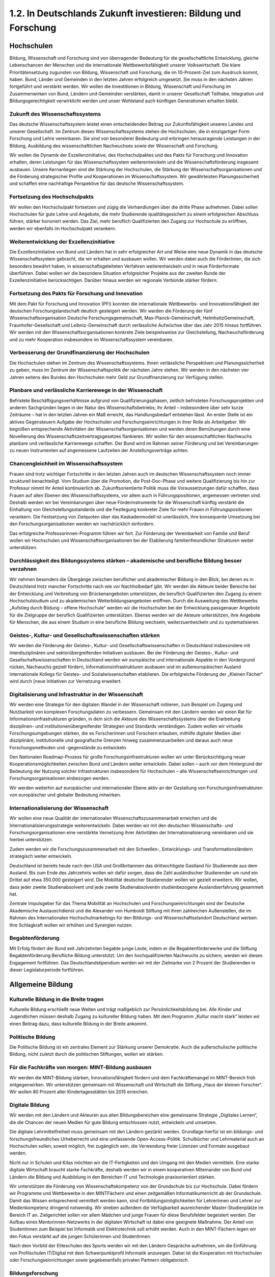 1.2.  In Deutschlands Zukunft investieren: Bildung und Forschung
================================================================
 
Hochschulen
----------- 
 
Bildung, Wissenschaft und Forschung sind von überragender Bedeutung für die gesellschaftliche Entwicklung, gleiche Lebenschancen der Menschen und die internationale Wettbewerbsfähigkeit unserer Volkswirtschaft. Die klare Prioritätensetzung 
zugunsten von Bildung, Wissenschaft und Forschung, die im 10-Prozent-Ziel zum 
Ausdruck kommt, haben. Bund, Länder und Gemeinden in den letzten Jahren erfolgreich umgesetzt. Sie muss in den nächsten Jahren fortgeführt und verstärkt werden. 
Wir wollen die Investitionen in Bildung, Wissenschaft und Forschung im Zusammenwirken von Bund, Ländern und Gemeinden verstärken, damit in unserer Gesellschaft 
Teilhabe, Integration und Bildungsgerechtigkeit verwirklicht werden und unser Wohlstand auch künftigen Generationen erhalten bleibt. 
 
Zukunft des Wissenschaftssystems
^^^^^^^^^^^^^^^^^^^^^^^^^^^^^^^^
Das deutsche Wissenschaftssystem leistet einen entscheidenden Beitrag zur Zukunftsfähigkeit unseres Landes und unserer Gesellschaft. Im Zentrum dieses Wissenschaftssystems stehen die Hochschulen, die in einzigartiger Form Forschung und 
Lehre vereinbaren. Sie sind von besonderer Bedeutung und erbringen herausragende Leistungen in der Bildung, Ausbildung des wissenschaftlichen Nachwuchses sowie der Wissenschaft und Forschung. 
 
Wir wollen die Dynamik der Exzellenzinitiative, des Hochschulpaktes und des Pakts 
für Forschung und Innovation erhalten, deren Leistungen für das Wissenschaftssystem weiterentwickeln und die Wissenschaftsförderung insgesamt ausbauen. Unsere 
Kernanliegen sind die Stärkung der Hochschulen, die Stärkung der Wissenschaftsorganisationen und die Förderung strategischer Profile und Kooperationen im Wissenschaftssystem. Wir gewährleisten Planungssicherheit und schaffen eine nachhaltige 
Perspektive für das deutsche Wissenschaftssystem.  
 
Fortsetzung des Hochschulpakts 
^^^^^^^^^^^^^^^^^^^^^^^^^^^^^^
Wir wollen den Hochschulpakt fortsetzen und zügig die Verhandlungen über die dritte 
Phase aufnehmen. Dabei sollen Hochschulen für gute Lehre und Angebote, die mehr 
Studierende qualitätsgesichert zu einem erfolgreichen Abschluss führen, stärker honoriert werden. Das Ziel, mehr beruflich Qualifizierten den Zugang zur Hochschule zu 
eröffnen, werden wir ebenfalls im Hochschulpakt verankern.  

Weiterentwicklung der Exzellenzinitiative 
^^^^^^^^^^^^^^^^^^^^^^^^^^^^^^^^^^^^^^^^^
Die Exzellenzinitiative von Bund und Ländern hat in sehr erfolgreicher Art und Weise 
eine neue Dynamik in das deutsche Wissenschaftssystem gebracht, die wir erhalten 
und ausbauen wollen. Wir werden dabei auch die Förderlinien, die sich besonders 
bewährt haben, in wissenschaftsgeleiteten Verfahren weiterentwickeln und in neue 
Förderformate überführen. Dabei wollen wir die besondere Situation erfolgreicher 
Projekte aus der zweiten Runde der Exzellenzinitiative berücksichtigen. Darüber hinaus werden wir regionale Verbünde stärker fördern. 
 
Fortsetzung des Pakts für Forschung und Innovation 
^^^^^^^^^^^^^^^^^^^^^^^^^^^^^^^^^^^^^^^^^^^^^^^^^^
Mit dem Pakt für Forschung und Innovation (PFI) konnten die internationale Wettbewerbs- und Innovationsfähigkeit der deutschen Forschungslandschaft deutlich gesteigert werden. Wir werden die Förderung der fünf Wissenschaftsorganisation 
Deutsche Forschungsgemeinschaft, Max-Planck-Gemeinschaft, HelmholtzGemeinschaft, Fraunhofer-Gesellschaft und Leibniz-Gemeinschaft durch verlässliche 
Aufwüchse über das Jahr 2015 hinaus fortführen. Wir werden mit den Wissenschaftsorganisationen konkrete Ziele beispielsweise zur Gleichstellung, Nachwuchsförderung und zu mehr Kooperation insbesondere im Wissenschaftssystem vereinbaren.  
 
Verbesserung der Grundfinanzierung der Hochschulen 
^^^^^^^^^^^^^^^^^^^^^^^^^^^^^^^^^^^^^^^^^^^^^^^^^^
Die Hochschulen stehen im Zentrum des Wissenschaftssystems. Ihnen verlässliche 
Perspektiven und Planungssicherheit zu geben, muss im Zentrum der Wissenschaftspolitik der nächsten Jahre stehen. Wir werden in den nächsten vier Jahren 
seitens des Bundes den Hochschulen mehr Geld zur Grundfinanzierung zur Verfügung stellen. 
 
Planbare und verlässliche Karrierewege in der Wissenschaft 
^^^^^^^^^^^^^^^^^^^^^^^^^^^^^^^^^^^^^^^^^^^^^^^^^^^^^^^^^^
Befristete Beschäftigungsverhältnisse aufgrund von Qualifizierungsphasen, zeitlich 
befristeten Forschungsprojekten und anderen Sachgründen liegen in der Natur des 
Wissenschaftsbetriebs; ihr Anteil – insbesondere über sehr kurze Zeiträume – hat in 
den letzten Jahren ein Maß erreicht, das Handlungsbedarf entstehen lässt. An erster 
Stelle ist ein aktives Gegensteuern Aufgabe der Hochschulen und Forschungseinrichtungen in ihrer Rolle als Arbeitgeber. Wir begrüßen entsprechende Aktivitäten der 
Wissenschaftsorganisationen und werden deren Bemühungen durch eine Novellierung des Wissenschaftszeitvertragsgesetzes flankieren. Wir wollen für den wissenschaftlichen Nachwuchs planbare und verlässliche Karrierewege schaffen. Der Bund 
wird im Rahmen seiner Förderung und bei Vereinbarungen zu neuen Instrumenten 
auf angemessene Laufzeiten der Anstellungsverträge achten.  
 
Chancengleichheit im Wissenschaftssystem 
^^^^^^^^^^^^^^^^^^^^^^^^^^^^^^^^^^^^^^^^
Frauen sind trotz wichtiger Fortschritte in den letzten Jahren auch im deutschen Wissenschaftssystem noch immer strukturell benachteiligt. Vom Studium über die Promotion, die Post-Doc-Phase und weitere Qualifizierung bis hin zur Professur nimmt 
ihr Anteil kontinuierlich ab. Zukunftsorientierte Politik muss die Voraussetzungen dafür schaffen, dass Frauen auf allen Ebenen des Wissenschaftssystems, vor allem 
auch in Führungspositionen, angemessen vertreten sind. Deshalb werden wir bei 
Vereinbarungen über neue Förderinstrumente für die Wissenschaft künftig verstärkt 
die Einhaltung von Gleichstellungsstandards und die Festlegung konkreter Ziele für 
mehr Frauen in Führungspositionen verankern. Die Festsetzung von Zielquoten über 
das Kaskadenmodell ist unerlässlich, ihre konsequente Umsetzung bei den Forschungsorganisationen werden wir nachdrücklich einfordern.  
 
Das erfolgreiche Professorinnen-Programm führen wir fort. Zur Förderung der Vereinbarkeit von Familie und Beruf wollen wir Hochschulen und Wissenschaftsorganisationen bei der Etablierung familienfreundlicher Strukturen weiter unterstützen. 
 
Durchlässigkeit des Bildungssystems stärken – akademische und berufliche Bildung besser verzahnen 
^^^^^^^^^^^^^^^^^^^^^^^^^^^^^^^^^^^^^^^^^^^^^^^^^^^^^^^^^^^^^^^^^^^^^^^^^^^^^^^^^^^^^^^^^^^^^^^^^
Wir nehmen besonders die Übergänge zwischen beruflicher und akademischer Bildung in den Blick, bei denen es in Deutschland trotz mancher Fortschritte nach wie 
vor Nachholbedarf gibt. Wir werden die Akteure beider Bereiche bei der Entwicklung 
und Verbreitung von Brückenangeboten unterstützen, die beruflich Qualifizierten den 
Zugang zu einem Hochschulstudium und zu akademischen Weiterbildungsangeboten eröffnen. Durch die Ausweitung des Wettbewerbs „Aufstieg durch Bildung – offene Hochschule“ werden wir die Hochschulen bei der Entwicklung passgenauer Angebote für die Zielgruppe der beruflich Qualifizierten unterstützen. Ebenso werden 
wir die Akteure unterstützen, ihre Angebote für Menschen, die aus einem Studium in 
eine berufliche Bildung wechseln, weiterzuentwickeln und zu systematisieren. 
 
Geistes-, Kultur- und Gesellschaftswissenschaften stärken  
^^^^^^^^^^^^^^^^^^^^^^^^^^^^^^^^^^^^^^^^^^^^^^^^^^^^^^^^^
Wir werden die Förderung der Geistes-, Kultur- und Gesellschaftswissenschaften in 
Deutschland insbesondere mit interdisziplinären und sektorübergreifenden Initiativen 
ausbauen. Bei der Förderung der Geistes-, Kultur- und Gesellschaftswissenschaften 
in Deutschland werden wir europäische und internationale Aspekte in den Vordergrund rücken, Nachwuchs gezielt fördern, Informationsinfrastrukturen ausbauen und 
im außereuropäischen Ausland internationale Kollegs für Geistes- und Sozialwissenschaften etablieren. Die erfolgreiche Förderung der „Kleinen Fächer“ wird durch 
[neue Initiativen zur Vernetzung erweitert. 
 
Digitalisierung und Infrastruktur in der Wissenschaft 
^^^^^^^^^^^^^^^^^^^^^^^^^^^^^^^^^^^^^^^^^^^^^^^^^^^^^
Wir werden eine Strategie für den digitalen Wandel in der Wissenschaft initiieren, 
zum Beispiel um Zugang und Nutzbarkeit von komplexen Forschungsdaten zu verbessern. Gemeinsam mit den Ländern werden wir einen Rat für Informationsinfrastrukturen gründen, in dem sich die Akteure des Wissenschaftssystems über die Erarbeitung disziplinen- und institutionenübergreifender Strategien und Standards verständigen. Zudem wollen wir virtuelle Forschungsumgebungen stärken, die es Forscherinnen und Forschern erlauben, mithilfe digitaler Medien über disziplinäre, institutionelle und geografische Grenzen hinweg zusammenzuarbeiten und daraus auch 
neue Forschungsmethoden und -gegenstände zu entwickeln. 
 
Den Nationalen Roadmap-Prozess für große Forschungsinfrastrukturen wollen wir 
unter Berücksichtigung neuer Kooperationsmöglichkeiten zwischen Bund und Ländern weiter entwickeln. Dabei sollen – auch vor dem Hintergrund der Bedeutung der 
Nutzung solcher Infrastrukturen insbesondere für Hochschulen – alle Wissenschaftseinrichtungen und Forschungsorganisationen einbezogen werden.  
 
Wir werden weiterhin auf europäischer und internationaler Ebene aktiv an der Gestaltung von Forschungsinfrastrukturen von europäischer und globaler Bedeutung mitwirken. 
 
Internationalisierung der Wissenschaft 
^^^^^^^^^^^^^^^^^^^^^^^^^^^^^^^^^^^^^^
Wir wollen eine neue Qualität der internationalen Wissenschaftszusammenarbeit erreichen und die Internationalisierungsstrategie weiterentwickeln. Dabei werden wir 
mit den deutschen Wissenschafts- und Forschungsorganisationen eine verstärkte 
Vernetzung ihrer Aktivitäten der Internationalisierung vereinbaren und sie hierbei unterstützen. 
 
Zudem werden wir die Forschungszusammenarbeit mit den Schwellen-, Entwicklungs- und Transformationsländern strategisch weiter entwickeln.  
 
Deutschland ist bereits heute nach den USA und Großbritannien das drittwichtigste 
Gastland für Studierende aus dem Ausland. Bis zum Ende des Jahrzehnts wollen wir 
dafür sorgen, dass die Zahl ausländischer Studierender um rund ein Drittel auf etwa 
350.000 gesteigert wird. Die Mobilität deutscher Studierender wollen wir gezielt erweitern. Wir wollen, dass jeder zweite Studienabsolvent und jede zweite Studienabsolventin studienbezogene Auslandserfahrung gesammelt hat.  
 
Zentrale Impulsgeber für das Thema Mobilität an Hochschulen und Forschungseinrichtungen sind der Deutsche Akademische Austauschdienst und die Alexander von 
Humboldt Stiftung mit ihren zahlreichen Außenstellen, die im Rahmen des Internationalen Hochschulmarketings für den Bildungs- und Wissenschaftsstandort Deutschland werben. Ihre Schlagkraft wollen wir erhöhen und Synergien nutzen.  
 
Begabtenförderung 
^^^^^^^^^^^^^^^^^
Mit Erfolg fördert der Bund seit Jahrzehnten begabte junge Leute, indem er die Begabtenförderwerke und die Stiftung Begabtenförderung Berufliche Bildung unterstützt. Um den hochqualifizierten Nachwuchs zu sichern, werden wir dieses Engagement fortführen. Das Deutschlandstipendium werden wir mit der Zielmarke von 
2 Prozent der Studierenden in dieser Legislaturperiode fortführen. 
 
Allgemeine Bildung
------------------
 
Kulturelle Bildung in die Breite tragen 
^^^^^^^^^^^^^^^^^^^^^^^^^^^^^^^^^^^^^^^
Kulturelle Bildung erschließt neue Welten und trägt maßgeblich zur Persönlichkeitsbildung bei. Alle Kinder und Jugendlichen müssen deshalb Zugang zu kultureller Bildung haben. Mit dem Programm „Kultur macht stark“ leisten wir einen Beitrag dazu, 
dass kulturelle Bildung in der Breite ankommt.  

Politische Bildung 
^^^^^^^^^^^^^^^^^^
Die Politische Bildung ist ein zentrales Element zur Stärkung unserer Demokratie. 
Auch die außerschulische politische Bildung, nicht zuletzt durch die politischen Stiftungen, wollen wir stärken. 
 
Für die Fachkräfte von morgen: MINT-Bildung ausbauen 
^^^^^^^^^^^^^^^^^^^^^^^^^^^^^^^^^^^^^^^^^^^^^^^^^^^^
Wir werden die MINT-Bildung stärken, Innovationsfähigkeit fördern und dem Fachkräftemangel im MINT-Bereich früh entgegenwirken. Wir unterstützen gemeinsam 
mit Wissenschaft und Wirtschaft die Stiftung „Haus der kleinen Forscher“. Wir wollen 
80 Prozent aller Kindertagesstätten bis 2015 erreichen.  
 
Digitale Bildung  
^^^^^^^^^^^^^^^^
Wir werden mit den Ländern und Akteuren aus allen Bildungsbereichen eine gemeinsame Strategie „Digitales Lernen“, die die Chancen der neuen Medien für gute 
Bildung entschlossen nutzt, entwickeln und umsetzen. 
 
Die digitale Lehrmittelfreiheit muss gemeinsam mit den Ländern gestärkt werden. 
Grundlage hierfür ist ein bildungs- und forschungsfreundliches Urheberrecht und eine 
umfassende Open-Access-Politik. Schulbücher und Lehrmaterial auch an Hochschulen sollen, soweit möglich, frei zugänglich sein, die Verwendung freier Lizenzen und 
Formate ausgebaut werden.  
 
Nicht nur in Schulen und Kitas möchten wir die IT-Fertigkeiten und den Umgang mit 
den Medien vermitteln. Eine starke digitale Wirtschaft braucht starke Fachkräfte, 
deshalb werden wir in einem kooperativen Miteinander von Bund und Ländern die 
Bildung und Ausbildung in den Bereichen IT und Technologie praxisorientiert stärken. 
 
Wir unterstützen die Förderung von Wissenschaftskompetenz von der Grundschule 
bis zur Hochschule. Dabei fördern wir Programme und Wettbewerbe in den MINTFächern und einen zeitgemäßen Informatikunterricht ab der Grundschule. Damit das 
Wissen entsprechend vermittelt werden kann, sind Fortbildungsmöglichkeiten für 
Lehrerinnen und Lehrer zur Medienkompetenz dringend notwendig. Wir streben außerdem die Verfügbarkeit ausreichender Master-Studienplätze im Bereich IT an. 
Zielgerichtet sollen vor allem Mädchen und junge Frauen für diese Berufsfelder begeistert werden. Der Aufbau eines Mentorinnen-Netzwerks in der digitalen Wirtschaft 
ist dabei eine geeignete Maßnahme. Der Anteil von Studentinnen zum Beispiel bei 
Informatik und Elektrotechnik soll erhöht werden. Auch in den MINT-Fächern legen 
wir den Fokus verstärkt auf die jungen Schülerinnen und Studentinnen.  
 
Nach dem Vorbild der Eliteschulen des Sports werden wir mit den Ländern Gespräche aufnehmen, um die Einführung von Profilschulen IT/Digital mit dem Schwerpunktprofil Informatik anzuregen. Dabei ist die Kooperation mit Hochschulen oder 
Forschungseinrichtungen sowie gegebenenfalls privaten Partnern obligatorisch.  
 
Bildungsforschung
^^^^^^^^^^^^^^^^^
Die empirische Bildungsforschung liefert wichtige Erkenntnisse über Bildungsverläufe 
und die Wirksamkeit von Maßnahmen. Neue Schwerpunkte wollen wir in den nächsten Jahren in den Bereichen der Inklusion im Bildungssystem sowie der beruflichen 
Bildung und der Frage von Übergängen setzen. Die Bildungsstatistik wird die Bundesregierung durch eine Novellierung der entsprechenden Gesetze sichern. 
 
Berufliche Bildung
------------------ 
 
Die berufliche Bildung in Deutschland ist ein Erfolgsmodell und bietet vielen Menschen eine hervorragende Qualifizierung und damit einhergehende positive Karriere- 
und Lebenschancen. Sie leistet einen wichtigen Beitrag zur Sicherung unseres künftigen Fachkräftebedarfs und Wohlstands. Die Koalition wird einen Schwerpunkt auf 
die Stärkung der beruflichen Bildung legen. 
 
Chance Beruf  
^^^^^^^^^^^^
Angesichts des demografischen Wandels können wir es uns heute weniger denn je 
leisten, dass junge Menschen hinter ihren Möglichkeiten zurück bleiben. Wir wollen 
alle jungen Menschen erreichen. Die Beratung setzt präventiv an, orientiert sich an 
der individuellen Bildungsbiographie und bricht auch geschlechtsspezifische Muster 
auf. Schülerinnen und Schüler, Auszubildende, Studierende sowie Weiterbildungsinteressierte sollen systematisch beraten werden, damit ihnen verschiedene Bildungspfade eröffnet werden. Wir werden dafür ein lokal verankertes Netzwerk von 
Beratungs- und Informationsangeboten auf den Weg bringen.  
 
In Kooperation mit den Ländern werden wir die erfolgreiche Initiative „Bildungsketten“ 
ausbauen, damit möglichst viele Jugendliche früh ihre Potenziale wahrnehmen, berufliche Optionen kennen lernen und so einen Schul- und Berufsabschluss erreichen. 
Am Übergang zur Ausbildung werden wir die Berufseinstiegsbegleitung ausbauen, 
die Chancen der assistierten Ausbildung nutzen und mehr Anschlussmöglichkeiten 
zwischen den verschiedenen Bildungswegen schaffen.  
 
Allianz für Aus- und Weiterbildung  
^^^^^^^^^^^^^^^^^^^^^^^^^^^^^^^^^^
Wir werden den Ausbildungspakt gemeinsam mit den Sozialpartnern und den Ländern zur „Allianz für Aus- und Weiterbildung“ weiterentwickeln. Ziel der Allianz ist die 
Umsetzung der Ausbildungsgarantie in Deutschland. Kein junger Mensch darf zurückbleiben oder wertvolle Lebenszeit in Warteschleifen verlieren. Zusammen mit 
den Partnern in der Allianz unterstützen wir Jugendliche mit schlechteren Startchancen insbesondere durch ausbildungsbegleitende Hilfen und die assistierte Ausbildung. Die Ausbildungsqualität wollen wir in den Blick nehmen und Ausbildungsabbrüchen vorbeugen. Die Eingliederung junger Menschen mit Behinderungen in eine 
Berufsausbildung (Inklusion) ist uns dabei ein besonderes Anliegen. Die Maßnahmen 
des Übergangssystems und zur Förderung beruflicher Ausbildung werden wir gemeinsam mit den Ländern überprüfen und auf eine vollqualifizierende betriebliche 
Berufsausbildung hin ausrichten. 
 
Duale Ausbildung stärken 
^^^^^^^^^^^^^^^^^^^^^^^^
Wir wollen die duale Ausbildung stärken und modernisieren. Wir werden das Berufsbildungsgesetz evaluieren und Anpassungen prüfen, insbesondere in Hinblick auf die 
Erhöhung der Durchlässigkeit, die Stärkung der Ausbildungsqualität und gestufter 
Ausbildungen, die Bildung von Berufsfamilien und die Sicherung des Ehrenamtes in 
den Prüfungsgremien. Wir bekräftigen zudem den hohen Wert des Konsensprinzips 
in der Berufsordnungsarbeit von öffentlicher Hand und Sozialpartnern. 
 
Die überbetrieblichen Berufsbildungsstätten und Kompetenzzentren leisten wichtige 
Beiträge zur Berufsorientierung und zur Unterstützung des ausbildenden Mittelstands. Wir werden sie daher auf dem bisherigen Niveau weiter fördern. 
 
Kompetenzen anerkennen 
^^^^^^^^^^^^^^^^^^^^^^
Wir werden das Gesetz zur Verbesserung der Feststellung und Anerkennung im 
Ausland erworbener Berufsqualifikationen („Anerkennungsgesetz“) wo notwendig 
anpassen. Migrantinnen und Migranten, die noch Qualifizierungsmaßnahmen absolvieren müssen, damit ihr Abschluss als gleichwertig anerkannt wird, [wollen wir finanziell unterstützen. Wir werden die Beratungsstrukturen im In- und Ausland verstärken und die Betreuung verbessern. 
 
Für Menschen, die sogenannte informelle Kompetenzen erworben haben, die sie 
nicht durch Zertifikate belegen können, wollen wir neue Verfahren entwickeln und erproben, die zu Transparenz und Anerkennung führen. 
 
Internationale Bildungskooperationen 
^^^^^^^^^^^^^^^^^^^^^^^^^^^^^^^^^^^^
Auf europäischer und internationaler Ebene gehen wir mit unserem Beitrag voran, 
um die Berufsperspektiven der Jugendlichen zu verbessern und die hohe Jugendarbeitslosigkeit in der EU zu senken. Wir unterstützen die Europäische Ausbildungsallianz der EU-Mitgliedsstaaten durch Beratung und Leuchtturmprojekte. Wir kooperieren weltweit mit Partnerländern, die an dualer Ausbildung interessiert sind, bei Aufbau und Modernisierung von erfolgreichen Berufsbildungssystemen. Unsere Auszubildenden und ausgebildeten Fachkräfte sollen sich auf internationalen Märkten erfolgreich bewegen und interkulturelle Kompetenzen entwickeln. Deswegen wollen wir 
den Anteil der Jugendlichen, die während ihrer Ausbildung einen Auslandsaufenthalt 
absolvieren, verdoppeln. 
 
Weiterbildung ausbauen 
^^^^^^^^^^^^^^^^^^^^^^
Angesichts des demographischen Wandels ist das lebenslange Lernen so wichtig 
wie nie. Diese gesamtgesellschaftliche Aufgabe wollen wir im Rahmen der „Allianz 
für Aus- und Weiterbildung“ bewältigen.  
Wir sind von der Gleichwertigkeit von beruflicher und akademischer Bildung überzeugt. Das haben wir mit dem Deutschen Qualifikationsrahmen dokumentiert. Wir 
werden dafür sorgen, dass neue Abschlusszeugnisse das jeweilige Qualifikationsniveau ausweisen. Wir werden die Durchlässigkeit stärken und Berufstätige, die ihren 
beruflichen Aufstieg durch Bildung in die Hand nehmen wollen, unterstützen. 
 
Die Koalition wird dazu das Aufstiegsfortbildungsförderungsgesetz (AFBG) mit dem 
Ziel novellieren, die Förderleistungen zu verbessern und die Fördermöglichkeiten zu 
erweitern. Im Sinne der Gleichwertigkeit von allgemeiner und beruflicher Bildung wollen wir Bachelor-Absolventen und -Absolventinnen den Zugang zur geförderten Aufstiegsfortbildung eröffnen, wenn sie entsprechende berufliche Erfahrungen vorweisen können. Das Aufstiegsstipendium werden wir fortführen. 

Ein demokratisches Gemeinwesen ist auf mündige Bürgerinnen und Bürger angewiesen. Es ist uns deshalb ein wichtiges Anliegen, die allgemeine Weiterbildung zu 
stärken. Die Koalition will den Kampf gegen Bildungsarmut fortsetzen und intensivieren. Wir werden die Alphabetisierungsstrategie von Bund und Ländern zu einer Dekade der Alphabetisierung weiterentwickeln und die Förderung ausbauen. Die erfolgreiche Bildungsprämie wollen wir fortführen. 
 
Forschung
---------
 
Deutschland hat in den vergangenen Jahren in einer gemeinsamen Kraftanstrengung 
von Bund, Ländern und Wirtschaft einen deutlichen Zuwachs bei den Investitionen 
für Forschung und Entwicklung verzeichnen können. Diese gute Entwicklung werden 
wir durch eine konsequente Unterstützung der Hochschulforschung, den Ausbau der 
Programmförderung und die Förderung der außeruniversitären Forschungsorganisationen vorantreiben. Wir streben an, die Forschungsinvestitionen bei drei Prozent des 
BIP konstant zu halten.  
 
Hightech- und Innovationsstrategie für Deutschland 
^^^^^^^^^^^^^^^^^^^^^^^^^^^^^^^^^^^^^^^^^^^^^^^^^^
Die Hightech-Strategie werden wir zu einer umfassenden ressortübergreifenden Innovationsstrategie für Deutschland weiterentwickeln. Zu den großen gesellschaftlichen Herausforderungen, die wir mit dieser Innovationsstrategie bewältigen wollen, 
gehören vor allem Veränderungen wie die demographische Entwicklung, die Digitalisierung und die Entwicklung einer nachhaltigen Wirtschaftsweise. Wir wollen diese 
Zukunftsaufgaben im Verbund von Wissenschaft, Gesellschaft, Wirtschaft und Politik 
gestalten und dabei technologische wie gesellschaftliche Innovationen in den Blick 
nehmen. Wir werden geistes- und sozialwissenschaftliche Begleitforschung sowie die 
interdisziplinäre Zusammenarbeit unterstützen, um den verantwortungsbewussten 
Umgang mit der Forschung und ihren Ergebnissen zu stärken. Den Ausbau der europäischen und internationalen Forschungskooperationen werden wir vertiefen. 
 
Forschung für die Gesundheit der Menschen  
^^^^^^^^^^^^^^^^^^^^^^^^^^^^^^^^^^^^^^^^^
Die Gesundheitsforschung wird weiter eine herausgehobene Stellung in unseren 
Förderanstrengungen einnehmen. Das Konzept der Deutschen Zentren der Gesundheitsforschung werden wir in einem wissenschaftsgeleiteten Verfahren fortentwickeln. 
 
Wir werden unter der Überschrift „Gesundheit im Lebensverlauf“ den Patienten in 
den Mittelpunkt stellen und neue Initiativen für eine moderne Kinder- und Jugendmedizin, Arbeitsmedizin sowie die Geschlechter- und Altersmedizin auch unter dem Gesichtspunkt der Prävention und Gesunderhaltung starten. Die individualisierte Medizin wollen wir mit innovativen Strukturen und breit angelegter Forschung weiter stärken. 
 
Die Versorgungsforschung werden wir stärken, um vor allem die Alltagsversorgung 
von Patienten zu verbessern. Dazu gehören vor allem die Pflegewissenschaft, aber 
auch die Biometrie, Epidemiologie und Medizininformatik sowie der Aufbau von klinischen Registern, sofern eine dauerhafte Finanzierung im Versorgungssystem garantiert wird. 

Wir werden die Wirkstoffforschung stärken, um beispielsweise im Bereich der Antibiotika zur Bekämpfung von Multiresistenz und Sepsis die Entwicklung neuer Medikamente zu fördern. Ebenso werden wir die Medizintechnik fördern.  
 
Mit der Stärkung von Forschung zu vernachlässigten, armutsassoziierten Erkrankungen und durch Forschungskooperationen mit betroffenen Regionen, besonders in Afrika, tragen wir dazu bei, den Teufelskreis von Armut und Krankheit in Entwicklungsländern zu durchbrechen.  
 
Forschung für Energieversorgung, Klima und Ressourcen 
^^^^^^^^^^^^^^^^^^^^^^^^^^^^^^^^^^^^^^^^^^^^^^^^^^^^^
Die Energieforschung wird konsequent auf die Energiewende ausgerichtet. Voraussetzung hierzu sind Forschung und Entwicklung für intelligente Lösungen insbesondere in den Bereichen Energieeffizienz, Energieeinsparung, Erneuerbare Energien 
und Versorgungssysteme (u. a. Speicher, Netze und Systemdienstleistungen durch 
erneuerbare Energien). Die Koalition wird im Energieforschungsprogramm neue, 
thematisch übergreifende und systemorientierte Forschungsansätze aufgreifen, um 
zusätzliche Potenziale für den Innovationsprozess entlang der gesamten Wertschöpfungskette zu erschließen. Die Projektförderung ist dabei das geeignete Steuerungsinstrument, um ein zielgerichtetes politisches Handeln zu ermöglichen. Wir werden 
daher die Mittel im Energieforschungsprogramm verstetigen.  
 
Wir werden auch die europäische Dimension des Themas durch eine geeignete Vernetzung der Forschungsmaßnahmen berücksichtigen und dabei auch die Entwicklungen der Digitalisierung und des Internets einbeziehen. Die Klimaforschung wollen 
wir mit den Schwerpunkten Klimamodellierung und regionale Klimafolgenabschätzung stärken. Gleiches gilt für Forschung zu Chancen und Risiken sowie zu Handlungsoptionen.  
 
Mit der Förderung der Bioökonomie wollen wir den Wandel von einer überwiegend 
auf fossilen Rohstoffen basierenden Wirtschaft zu einer auf erneuerbaren Ressourcen beruhenden, rohstoffeffizienten Wirtschaft vorantreiben und damit die Energiewende unterstützen. Die Meeres- und Polarforschung leistet ebenfalls wichtige Beiträge zur Erforschung des Klimawandels. Deshalb werden wir die Forschung auf diesen Gebieten stärken und dazu auch die Erneuerung der deutschen Forschungsflotte 
konsequent fortführen 
 
Forschungsergebnisse müssen zügig in Form von innovativen und marktfähigen 
Produkten verwertet werden. Auch mit Blick auf eine weltweit steigende Nachfrage 
nach innovativen Energietechnologien und der Stärkung des exportorientierten 
Technologiestandortes Deutschland soll der Innovationsprozess bis hin zur Markteinführung erheblich beschleunigt werden. 
 
Die Förderung der Fusionsforschung werden wir auf dem festgelegten, begrenzten 
Niveau fortführen.

Nukleare Sicherheits- und Entsorgungsforschung 
^^^^^^^^^^^^^^^^^^^^^^^^^^^^^^^^^^^^^^^^^^^^^^
Die Koalition wird die Nuklearforschung auf wichtige Zukunftsthemen fokussieren. 
Durch die institutionell und projektgeförderte nukleare Sicherheits- und Entsorgungsforschung werden wir einen wesentlichen Beitrag zur Verbesserung der Sicherheit im 
In- und Ausland zur Lösung der nuklearen Entsorgungsfragen und zum Kompetenzerhalt in Deutschland leisten, der besonders auch für die internationale Zusammenarbeit erforderlich ist. Wir werden nach dem Neubeginn der Endlagersuche die Endlagerforschung verstärken.  
 
Forschungsprogramm IT-Sicherheit 
^^^^^^^^^^^^^^^^^^^^^^^^^^^^^^^^
Es wird ein Förderprogramm „Innovation in IT-Forschung und Sicherheit“ zur Stärkung der nationalen F&E-Aktivitäten in diesen Bereichen weiterentwickelt, wobei Sicherheit und Nutzerfreundlichkeit für unterschiedliche Anwendergruppen in Einklang 
gebracht werden. Bei der Ausschreibung werden Open-Source-Ansätze priorisiert, 
die ihre Ergebnisse und die entwickelten Systeme offen zur Verfügung stellen. Die 
Einführung einheitlicher Standards zur Verfügbarmachung von Daten und Ergebnissen wird geprüft. Wir starten ein neues Forschungsprogramm zur IT-Sicherheit 
„Selbstbestimmt und sicher in der digitalen Welt“. Zudem gilt es, ITSicherheitkompetenzen in der Ausbildung des Fachkräftenachwuchses auszubauen. 
 
Rohstoffforschung 
^^^^^^^^^^^^^^^^^
Rohstoffe und ihre effiziente Nutzung sind für die deutsche Hightech-Industrie von 
strategischer Bedeutung. Wir werden durch eine gezielte Forschungsförderung die 
Verfügbarkeit von Rohstoffen für die deutsche Hightech-Industrie weiter verbessern 
helfen. 
 
Forschung für die Mobilität der Zukunft 
^^^^^^^^^^^^^^^^^^^^^^^^^^^^^^^^^^^^^^^
Die von uns geförderte Mobilitätsforschung wird zukünftig verstärkt die gesamte Breite von Mobilitätsangeboten auch unter gesellschafts- und sozialwissenschaftlichen 
Aspekten in den Blick nehmen. Bei der Automobilforschung sehen wir die Herausforderungen für die Forschung – im Kontext der Plattform Elektromobilität – weiterhin 
vor allem bei der Energiespeicherung und dem Energieverbrauch unter Praxisbedingungen. Wir setzen zudem auf die Nutzung moderner. Informations- und Kommunikationstechnik für eine vernetzte, sichere und effiziente Mobilität.  
 
Innovative Lösungen für die Sicherheit der Bürgerinnen und Bürger entwickeln  
^^^^^^^^^^^^^^^^^^^^^^^^^^^^^^^^^^^^^^^^^^^^^^^^^^^^^^^^^^^^^^^^^^^^^^^^^^^^
Durch die Förderung der kooperativen Forschung von Wissenschaft, Wirtschaft und 
Anwendern wollen wir Lösungen entwickeln, die beispielsweise Krisensituationen 
aufgrund von Naturkatastrophen und Unfällen besser beherrschbar machen und die 
Folgen all dieser Ereignisse für die Bürgerinnen und Bürger so gering wie möglich 
halten. Wir werden daher die zivile Sicherheitsforschung mit dem Ansatz der Anwenderorientierung weiterentwickeln.  
 
Forschung für die Arbeit von morgen 
^^^^^^^^^^^^^^^^^^^^^^^^^^^^^^^^^^^
Wir wollen, dass Deutschland seine führende Rolle als Industrie-, Produktions-, und 
Dienstleistungsstandort und Exportnation behält. Dies gelingt nur durch Innovationen, durch fortwährende organisatorische und technische Veränderung von Produktions- und Dienstleistungsprozessen. In enger Abstimmung mit den Sozialpartnern 
wollen wir die Arbeits-, Produktions- und Dienstleistungsforschung stärken und hierzu ein neues Förderprogramm auflegen. Dies trägt zur Sicherung einer hohen Beschäftigungsquote und zur Humanisierung der Arbeitswelt bei.  

Transfer wissenschaftlicher Erkenntnisse und Validierungsförderung 
^^^^^^^^^^^^^^^^^^^^^^^^^^^^^^^^^^^^^^^^^^^^^^^^^^^^^^^^^^^^^^^^^^
Deutschland verstärkt und beschleunigt den Transfer neuer Erkenntnisse aus der 
Forschung in Gesellschaft und Wirtschaft. Wir wollen regionale und thematische 
Clusterstrukturen ausbauen und ihre wirtschaftliche Schlagkraft durch eine verstärkte 
europäische und internationale Vernetzung erhöhen. Zudem werden wir neue Instrumente schaffen, um einen besseren Transfer von Innovationen aus der Grundlagenforschung an den Hochschulen in nutzbare Dienstleistungen und Produkte zu 
realisieren. Eine Weiterentwicklung der Validierungsförderung soll diesen Transfer 
entscheidend voranbringen. 
 
Wir wollen das große Potenzial für wirtschaftliche und gesellschaftliche Veränderungen, ob in Form neuer Geschäftsmodelle, Dienstleistungen oder Kooperationen, 
durch den Auf- und Ausbau geeigneter Open-Innovation-Plattformen für neue kreative Lösungsansätze erschließen. Wir richten uns dabei insbesondere an kleine und 
mittlere Unternehmen, damit sie gemeinsam mit Anwendern, internationalen Partnern, großen Unternehmen, Hochschulen und Forschungseinrichtungen neue Entwicklungen vorantreiben können. 
 
Spitzenfoschung für die neuen Länder 
^^^^^^^^^^^^^^^^^^^^^^^^^^^^^^^^^^^^
Wir werden den Auf- und Ausbau einer breit aufgestellten Wissenschaftslandschaft 
und einer leistungsfähigen Spitzenforschung in den neuen Bundesländern stärken. 
Die Programme, die insbesondere regionale Cluster von Wissenschaft und Wirtschaft unterstützen – wie „Unternehmen Region“ und „Zwanzig20 – Partnerschaft für 
Innovation“ – setzen wir fort.  
 
Europäischer Forschungsraum 
^^^^^^^^^^^^^^^^^^^^^^^^^^^
Wir werden unsere Verantwortung bei der Vollendung des Europäischen Forschungsraumes (EFR) wahrnehmen und unsere EFR-Strategie auf nationaler und 
europäischer Ebene konsequent umsetzen. Hierzu wollen wir die Mobilitätsbedingungen der Forscherinnen und Forscher verbessern, die gemeinsame Programmplanung fortentwickeln, gemeinsame Forschungsinfrastrukturen aufbauen, den Wissenstransfer erleichtern, die Gleichstellung der Geschlechter im europäischen Wissenschaftssystem unterstützen und die Kooperation mit Drittstaaten außerhalb Europas ausbauen. 
 
Wir halten daran fest, dass für die Gestaltung des EFR für jeden Mitgliedstaat eine 
auf die unterschiedlichen Gegebenheiten der nationalen Systeme angepasste Strategie erforderlich ist; harmonisierende Gesetzgebungsinitiativen der Europäischen 
Kommission sind der Vielfalt der Forschungssysteme in Europa, die den Wettbewerb 
und damit Wissenschaft und Innovation fördern, abträglich. 
 
Wir wollen die Beteiligung der deutschen Wissenschaft und Wirtschaft am neuen 
Forschungsrahmenprogramm „Horizont 2020“ unterstützen und ausbauen. 
 
Zugleich soll die deutsche Wissenschaft eine aktive Rolle übernehmen, um das europäische Wissenschafts- und Innovationssystem insgesamt zu stärken. Dabei setzen wir auch auf bilaterale Innovationsberatung sowie gemeinsame Forschungs- und 
Entwicklungsprojekten mit den neuen Mitgliedstaaten Ost- und Südosteuropas und 
besonders von der Wirtschaftskrise betroffenen EU-Mitgliedstaaten. 
 
Forschungsförderung für den Mittelstand  
^^^^^^^^^^^^^^^^^^^^^^^^^^^^^^^^^^^^^^^
Kleinen und mittleren Unternehmen werden wir verstärkt den Zugang zur Förderung 
von Forschung und Entwicklung auch durch Kooperationen mit Hochschulen und 
außeruniversitären Forschungseinrichtungen eröffnen, um das technologieorientierte 
Innovationsgeschehen in Deutschland zu unterstützen.  
 
Ressortforschung 
^^^^^^^^^^^^^^^^
Die Ressortforschung leistet wichtige Beiträge im Gefüge der bundesdeutschen Wissenschaftslandschaft. Wir streben eine Stärkung der Ressortforschung an und werden dafür sorgen, dass alle Ressortforschungseinrichtungen von den Vorteilen des 
Wissenschaftsfreiheitsgesetzes profitieren können. 
 
Forschung an Fachhochschulen ausbauen 
^^^^^^^^^^^^^^^^^^^^^^^^^^^^^^^^^^^^^
Die Förderung der Forschung an Fachhochschulen bietet insbesondere für kleine und 
mittlere Unternehmen in regionalen Kooperationen große Chancen zur Innovationsförderung. Wir werden die Förderung des Bundes für die angewandte Forschung an 
Fachhochschulen ausbauen und die Fördermöglichkeiten ausweiten sowie die Möglichkeiten gemeinsamer Promotionen mit Universitäten im Sinne einer Profilschärfung im 
Wissenschaftssystem stärken. Von der DFG erwarten wir, die Beteiligung von Fachhochschulen an ihren Programmen zu stärken. 
 
Fachkräftesicherung
-------------------
 
Der demografische Wandel berührt unmittelbar das Arbeitskräfteangebot und damit 
die Leistungsfähigkeit der deutschen Wirtschaft ebenso wie unsere Sozialsysteme. 
Wir werden alles daran setzen, den Wohlstand zu erhalten sowie Wachstum und 
Chancengerechtigkeit zu fördern, indem wir den Fachkräftebedarf decken und zugleich den Menschen bessere Erwerbschancen eröffnen. Dies begreifen wir als große gesamtgesellschaftliche Aufgabe dieser Legislaturperiode. 
 
Dazu nehmen wir an erster Stelle die Menschen im Inland in den Blick. Aber auch die 
Chancen, auf dem globalen, insbesondere dem europäischen Arbeitsmarkt qualifizierte Fachkräfte für unser Land zu gewinnen, sind uns wichtig. Wir setzen im Fachkräftekonzept folgende Schwerpunkte: 
 
Die arbeitsmarktpolitischen Anstrengungen sollen verstärkt auf junge Menschen 
ausgerichtet sein, die wir so früh wie möglich auf einen erfolgreichen Einstieg in das 
Berufsleben vorbereiten wollen. Wir werden die nachhaltige Integration von Migrantinnen und Migranten in den Arbeitsmarkt fördern. Instrumente hierfür sind eine verstärkte Bildungsbeteiligung, Netzwerke, Programme zur Integration und Nachqualifizierung, eine bessere Anerkennung von Bildungsabschlüssen sowie eine fachgerechte Beratung. 
 
Um Beschäftigungsfähigkeit zu erhalten, wollen wir das Prinzip des lebenslangen 
Lernens stärken und die Weiterbildungsbeteiligung Älterer steigern. 

Wir setzen uns dafür ein, dass die Bundesagentur für Arbeit ihre Unterstützungsangebote für Berufsrückkehrende weiterentwickelt. Vor allem in der Grundsicherung für 
Arbeitsuchende wird ein besonderer Fokus auf Alleinerziehenden und Langzeitarbeitslosen gelegt. Personen in der „Stillen Reserve“ sollen durch gezielte Ansprache 
aktiviert werden. Für viele junge Eltern sind arbeitsmarktpolitische Maßnahmen und 
Berufsausbildung in Teilzeit der richtige Weg. 
 
All das wollen wir zusammen mit Gewerkschaften und Arbeitgebern zum Gegenstand einer neuen Qualifizierungsoffensive machen, die ein zentraler Baustein des 
Paktes für Ausbildung und Fachkräftesicherung werden soll, der mit dem bestehenden und fortzusetzenden Ausbildungspakt verbunden werden kann. Dabei wollen wir 
auch die duale Ausbildung und den Erhalt des Meisterbriefs sicherstellen. 
 
Insbesondere die Betriebe sind in der Pflicht, ihre Anstrengungen für eine alters- und 
alternsgerechte Arbeitswelt und demografiesensible Personalpolitik zu verstärken. 
Wir werden sie dabei mit der Initiative „Neue Qualität der Arbeit“ (INQA) und mit der 
Fortführung von Initiativen zur Beschäftigung von Über-50-Jährigen unterstützen. Wir 
setzen uns für bedarfsgerechte qualifizierte Zuwanderung ein und wollen insbesondere eine größere Mobilität im europäischen Arbeitsmarkt erreichen. Flankierend 
wollen wir die Willkommens- und Bleibekultur für ausländische Fachkräfte in 
Deutschland verbessern. Deswegen werden wir die Dachkampagne „FachkräfteOffensive“ fortführen und die regionalen Netzwerke zur Fachkräftesicherung stärker 
professionalisieren. 
 
Wir werden die bereits eingeleiteten Maßnahmen zur Fachkräftegewinnung und Integration in den Arbeitsmarkt (insbesondere die Blaue Karte EU einschließlich der 
Änderungen im Aufenthaltsgesetz, die Beschäftigungsverordnung und das Gesetz 
zur verbesserten Anerkennung von im Ausland erworbenen Berufsabschlüssen) innerhalb der Wahlperiode auf ihre Wirksamkeit überprüfen und daraus gegebenenfalls 
Konsequenzen ziehen.  
 
Teilhabe von Zuwanderern stärken
--------------------------------
 
Wir setzen uns dafür ein, die beruflichen Befähigungen von Migranten nachträglich zu 
verbessern. Damit wollen wir ihre Chancen auf dem Arbeitsmarkt erhöhen und dem 
Fachkräftebedarf Rechnung tragen. 
 
Zuwanderer verfügen vielfach über im Ausland abgeschlossene Berufs- und Hochschulausbildungen. Dieses Potenzial liegt aber noch zu oft brach, während unserem 
Arbeitsmarkt zunehmend qualifizierte Fachkräfte fehlen. Ein wichtiger Schritt, um hier 
gegenzusteuern, sind die Anerkennungsgesetze des Bundes und der Länder für im 
Ausland erworbene berufliche Qualifikationen. Dabei ist die Qualität der Beratung zu 
verbessern.  
 
Wir setzen uns für sozialverträgliche Verfahrenskosten ein. Die Umsetzung der Gesetze weist auf steigende Bedarfe individueller Anpassungs- und Ergänzungsqualifizierungen hin. Wir werden daher vorhandene Fördermöglichkeiten im Rahmen der 
Ausbildungsförderung (BAföG, AFBG, SGB III) und der aktiven Arbeitsmarktpolitik 
noch besser ausschöpfen und wo notwendig ausweiten - unter anderem im Rahmen 
eines ESF-Programms „Qualifizierung von Migrantinnen und Migranten im Kontext 
des Anerkennungsgesetzes“. Wir werden darüber hinaus prüfen, ob ergänzend mittelfristig ein bundesweites Stipendienprogramm zur finanziellen Förderung von Ausgleichsmaßnahmen für Antragsteller mit Wohnsitz in Deutschland aufgelegt werden 
kann, die keine Ansprüche nach SGB II oder III haben. 
 